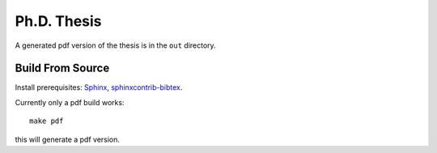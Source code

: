 Ph.D. Thesis
============

A generated pdf version of the thesis is in the ``out`` directory.

Build From Source
-----------------

Install prerequisites: `Sphinx <http://sphinx-doc.org/>`_,
`sphinxcontrib-bibtex <https://github.com/mcmtroffaes/sphinxcontrib-bibtex/>`_.

Currently only a pdf build works::

    make pdf

this will generate a pdf version.
